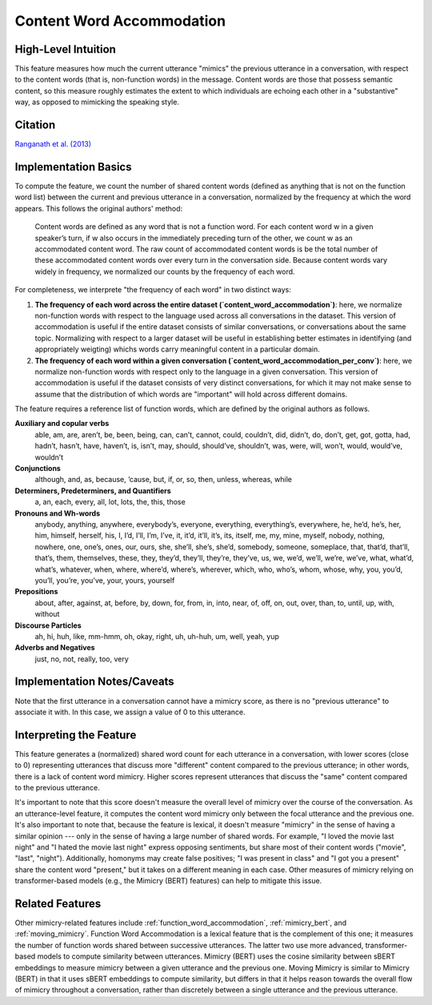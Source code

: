 .. _content_word_accommodation:

Content Word Accommodation
============================

High-Level Intuition
*********************
This feature measures how much the current utterance "mimics" the previous utterance in a conversation, with respect to the content words (that is, non-function words) in the message. Content words are those that possess semantic content, so this measure roughly estimates the extent to which individuals are echoing each other in a "substantive" way, as opposed to mimicking the speaking style.

Citation
*********
`Ranganath et al. (2013) <https://web.stanford.edu/~jurafsky/pubs/ranganath2013.pdf>`_

Implementation Basics 
**********************
To compute the feature, we count the number of shared content words (defined as anything that is not on the function word list) between the current and previous utterance in a conversation, normalized by the frequency at which the word appears. This follows the original authors' method:

	Content words are defined as any word that is not a function word. For each content word w in a given speaker’s turn, if w also occurs in the immediately preceding turn of the other, we count w as an accommodated content word. The raw count of accommodated content words is be the total number of these accommodated content words over every turn in the conversation side. Because content words vary widely in frequency, we normalized our counts by the frequency of each word.

For completeness, we interprete "the frequency of each word" in two distinct ways:

1. **The frequency of each word across the entire dataset (`content_word_accommodation`)**: here, we normalize non-function words with respect to the language used across all conversations in the dataset. This version of accommodation is useful if the entire dataset consists of similar conversations, or conversations about the same topic. Normalizing with respect to a larger dataset will be useful in establishing better estimates in identifying (and appropriately weigting) whichs words carry meaningful content in a particular domain.

2. **The frequency of each word within a given conversation (`content_word_accommodation_per_conv`)**: here, we normalize non-function words with respect only to the language in a given conversation. This version of accommodation is useful if the dataset consists of very distinct conversations, for which it may not make sense to assume that the distribution of which words are "important" will hold across different domains.

The feature requires a reference list of function words, which are defined by the original authors as follows.

**Auxiliary and copular verbs**
  able, am, are, aren’t, be, been, being, can, can’t, cannot, could, couldn’t, did, didn’t, do, don’t, get, got, gotta, had, hadn’t, hasn’t, have, haven’t, is, isn’t, may, should, should’ve, shouldn’t, was, were, will, won’t, would, would’ve, wouldn’t

**Conjunctions**
  although, and, as, because, ’cause, but, if, or, so, then, unless, whereas, while

**Determiners, Predeterminers, and Quantifiers**
  a, an, each, every, all, lot, lots, the, this, those

**Pronouns and Wh-words**
  anybody, anything, anywhere, everybody’s, everyone, everything, everything’s, everywhere, he, he’d, he’s, her, him, himself, herself, his, I, I’d, I’ll, I’m, I’ve, it, it’d, it’ll, it’s, its, itself, me, my, mine, myself, nobody, nothing, nowhere, one, one’s, ones, our, ours, she, she’ll, she’s, she’d, somebody, someone, someplace, that, that’d, that’ll, that’s, them, themselves, these, they, they’d, they’ll, they’re, they’ve, us, we, we’d, we’ll, we’re, we’ve, what, what’d, what’s, whatever, when, where, where’d, where’s, wherever, which, who, who’s, whom, whose, why, you, you’d, you’ll, you’re, you’ve, your, yours, yourself

**Prepositions**
  about, after, against, at, before, by, down, for, from, in, into, near, of, off, on, out, over, than, to, until, up, with, without

**Discourse Particles**
  ah, hi, huh, like, mm-hmm, oh, okay, right, uh, uh-huh, um, well, yeah, yup

**Adverbs and Negatives**
  just, no, not, really, too, very

Implementation Notes/Caveats 
*****************************
Note that the first utterance in a conversation cannot have a mimicry score, as there is no "previous utterance" to associate it with. In this case, we assign a value of 0 to this utterance.

Interpreting the Feature 
*************************
This feature generates a (normalized) shared word count for each utterance in a conversation, with lower scores (close to 0) representing utterances that discuss more "different" content compared to the previous utterance; in other words, there is a lack of content word mimicry. Higher scores represent utterances that discuss the "same" content compared to the previous utterance.

It's important to note that this score doesn't measure the overall level of mimicry over the course of the conversation. As an utterance-level feature, it computes the content word mimicry only between the focal utterance and the previous one. It's also important to note that, because the feature is lexical, it doesn't measure "mimicry" in the sense of having a similar opinion --- only in the sense of having a large number of shared words. For example, "I loved the movie last night" and "I hated the movie last night" express opposing sentiments, but share most of their content words ("movie", "last", "night"). Additionally, homonyms may create false positives; "I was present in class" and "I got you a present" share the content word "present," but it takes on a different meaning in each case. Other measures of mimicry relying on transformer-based models (e.g., the Mimicry (BERT) features) can help to mitigate this issue.

Related Features 
*****************
Other mimicry-related features include :ref:`function_word_accommodation`, :ref:`mimicry_bert`, and :ref:`moving_mimicry`. Function Word Accommodation is a lexical feature that is the complement of this one; it measures the number of function words shared between successive utterances. The latter two use more advanced, transformer-based models to compute similarity between utterances. Mimicry (BERT) uses the cosine similarity between sBERT embeddings to measure mimicry between a given utterance and the previous one. Moving Mimicry is similar to Mimicry (BERT) in that it uses sBERT embeddings to compute similarity, but differs in that it helps reason towards the overall flow of mimicry throughout a conversation, rather than discretely between a single utterance and the previous utterance.